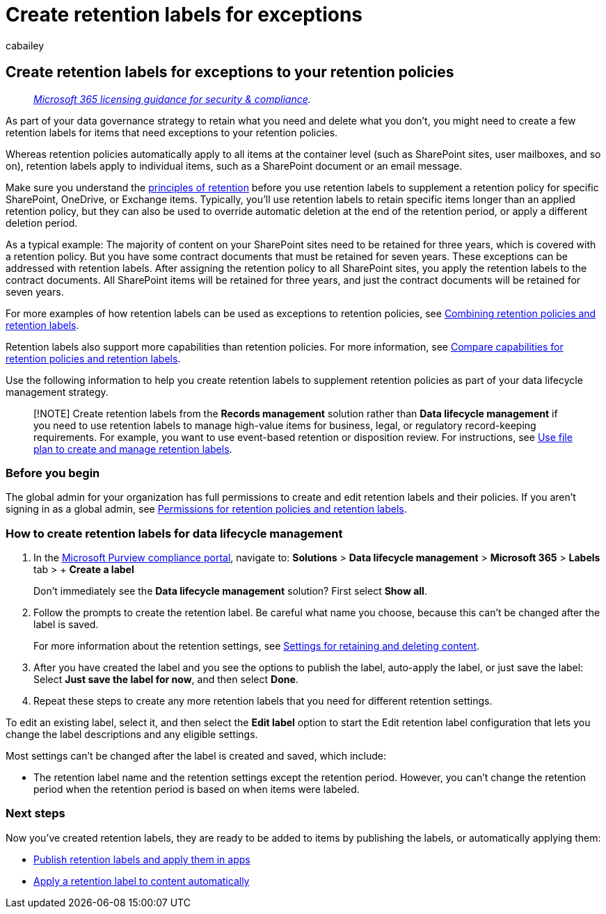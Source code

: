 = Create retention labels for exceptions
:audience: Admin
:author: cabailey
:description: Instructions to create retention labels for exceptions to retention policies for data lifecycle management so you can retain what you need and delete what you don't.
:f1.keywords: ["NOCSH"]
:manager: laurawi
:ms.author: cabailey
:ms.collection: ["M365-security-compliance", "tier1", "SPO_Content"]
:ms.date:
:ms.localizationpriority: high
:ms.service: O365-seccomp
:ms.topic: conceptual
:search.appverid: ["MOE150", "MET150"]

== Create retention labels for exceptions to your retention policies

____
_link:/office365/servicedescriptions/microsoft-365-service-descriptions/microsoft-365-tenantlevel-services-licensing-guidance/microsoft-365-security-compliance-licensing-guidance[Microsoft 365 licensing guidance for security & compliance]._
____

As part of your data governance strategy to retain what you need and delete what you don't, you might need to create a few retention labels for items that need exceptions to your retention policies.

Whereas retention policies automatically apply to all items at the container level (such as SharePoint sites, user mailboxes, and so on), retention labels apply to individual items, such as a SharePoint document or an email message.

Make sure you understand the link:retention.md#the-principles-of-retention-or-what-takes-precedence[principles of retention] before you use retention labels to supplement a retention policy for specific SharePoint, OneDrive, or Exchange items.
Typically, you'll use retention labels to retain specific items longer than an applied retention policy, but they can also be used to override automatic deletion at the end of the retention period, or apply a different deletion period.

As a typical example: The majority of content on your SharePoint sites need to be retained for three years, which is covered with a retention policy.
But you have some contract documents that must be retained for seven years.
These exceptions can be addressed with retention labels.
After assigning the retention policy to all SharePoint sites, you apply the retention labels to the contract documents.
All SharePoint items will be retained for three years, and just the contract documents will be retained for seven years.

For more examples of how retention labels can be used as exceptions to retention policies, see link:retention.md#combining-retention-policies-and-retention-labels[Combining retention policies and retention labels].

Retention labels also support more capabilities than retention policies.
For more information, see link:retention.md#compare-capabilities-for-retention-policies-and-retention-labels[Compare capabilities for retention policies and retention labels].

Use the following information to help you create retention labels to supplement retention policies as part of your data lifecycle management strategy.

____
[!NOTE] Create retention labels from the *Records management* solution rather than *Data lifecycle management* if you need to use retention labels to manage high-value items for business, legal, or regulatory record-keeping requirements.
For example, you want to use event-based retention or disposition review.
For instructions, see xref:file-plan-manager.adoc[Use file plan to create and manage retention labels].
____

=== Before you begin

The global admin for your organization has full permissions to create and edit retention labels and their policies.
If you aren't signing in as a global admin, see link:get-started-with-data-lifecycle-management.md#permissions-for-retention-policies-and-retention-labels[Permissions for retention policies and retention labels].

=== How to create retention labels for data lifecycle management

. In the https://compliance.microsoft.com/[Microsoft Purview compliance portal], navigate to: *Solutions* > *Data lifecycle management* > *Microsoft 365* > *Labels* tab > + *Create a label*
+
Don't immediately see the *Data lifecycle management* solution?
First select *Show all*.

. Follow the prompts to create the retention label.
Be careful what name you choose, because this can't be changed after the label is saved.
+
For more information about the retention settings, see link:retention-settings.md#settings-for-retaining-and-deleting-content[Settings for retaining and deleting content].

. After you have created the label and you see the options to publish the label, auto-apply the label, or just save the label: Select *Just save the label for now*, and then select *Done*.
. Repeat these steps to create any more retention labels that you need for different retention settings.

To edit an existing label, select it, and then select the *Edit label* option to start the Edit retention label configuration that lets you change the label descriptions and any eligible settings.

Most settings can't be changed after the label is created and saved, which include:

* The retention label name and the retention settings except the retention period.
However, you can't change the retention period when the retention period is based on when items were labeled.

=== Next steps

Now you've created retention labels, they are ready to be added to items by publishing the labels, or automatically applying them:

* xref:create-apply-retention-labels.adoc[Publish retention labels and apply them in apps]
* xref:apply-retention-labels-automatically.adoc[Apply a retention label to content automatically]
